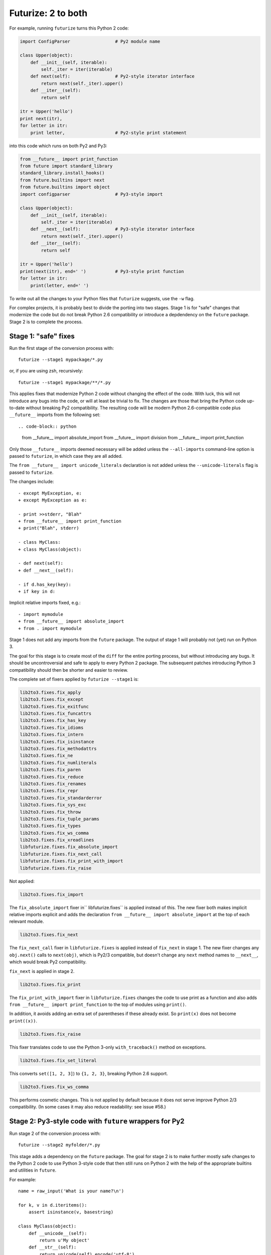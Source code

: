 .. _forwards-conversion:

Futurize: 2 to both
--------------------

For example, running ``futurize`` turns this Python 2 code:

.. code-block:: python

    import ConfigParser                 # Py2 module name

    class Upper(object):
        def __init__(self, iterable):
            self._iter = iter(iterable)
        def next(self):                 # Py2-style iterator interface
            return next(self._iter).upper()
        def __iter__(self):
            return self

    itr = Upper('hello')
    print next(itr),
    for letter in itr:
        print letter,                   # Py2-style print statement

into this code which runs on both Py2 and Py3:

.. code-block:: python

    from __future__ import print_function
    from future import standard_library
    standard_library.install_hooks()
    from future.builtins import next
    from future.builtins import object
    import configparser                 # Py3-style import

    class Upper(object):
        def __init__(self, iterable):
            self._iter = iter(iterable)
        def __next__(self):             # Py3-style iterator interface
            return next(self._iter).upper()
        def __iter__(self):
            return self

    itr = Upper('hello')
    print(next(itr), end=' ')           # Py3-style print function
    for letter in itr:
        print(letter, end=' ')


To write out all the changes to your Python files that ``futurize`` suggests,
use the ``-w`` flag.

For complex projects, it is probably best to divide the porting into two stages.
Stage 1 is for "safe" changes that modernize the code but do not break Python
2.6 compatibility or introduce a depdendency on the ``future`` package. Stage 2
is to complete the process.


.. _forwards-conversion-stage1:

Stage 1: "safe" fixes
~~~~~~~~~~~~~~~~~~~~~

Run the first stage of the conversion process with::

	futurize --stage1 mypackage/*.py

or, if you are using zsh, recursively::

    futurize --stage1 mypackage/**/*.py

This applies fixes that modernize Python 2 code without changing the effect of
the code. With luck, this will not introduce any bugs into the code, or will at
least be trivial to fix. The changes are those that bring the Python code
up-to-date without breaking Py2 compatibility. The resulting code will be
modern Python 2.6-compatible code plus ``__future__`` imports from the
following set::

.. code-block:: python
    from __future__ import absolute_import
    from __future__ import division
    from __future__ import print_function

Only those ``__future__`` imports deemed necessary will be added unless
the ``--all-imports`` command-line option is passed to ``futurize``, in
which case they are all added.

The ``from __future__ import unicode_literals`` declaration is not added
unless the ``--unicode-literals`` flag is passed to ``futurize``.

The changes include::

    - except MyException, e:
    + except MyException as e:

    - print >>stderr, "Blah"
    + from __future__ import print_function
    + print("Blah", stderr)

    - class MyClass:
    + class MyClass(object):

    - def next(self):
    + def __next__(self):

    - if d.has_key(key):
    + if key in d:

Implicit relative imports fixed, e.g.::

    - import mymodule
    + from __future__ import absolute_import
    + from . import mymodule

.. and all unprefixed string literals '...' gain a b prefix to be b'...'.

.. (This last step can be prevented using --no-bytes-literals if you already have b'...' markup in your code, whose meaning would otherwise be lost.)

Stage 1 does not add any imports from the ``future`` package. The output of
stage 1 will probably not (yet) run on Python 3. 

The goal for this stage is to create most of the ``diff`` for the entire
porting process, but without introducing any bugs. It should be uncontroversial
and safe to apply to every Python 2 package. The subsequent patches introducing
Python 3 compatibility should then be shorter and easier to review.

The complete set of fixers applied by ``futurize --stage1`` is:

.. code-block:: python

    lib2to3.fixes.fix_apply
    lib2to3.fixes.fix_except
    lib2to3.fixes.fix_exitfunc
    lib2to3.fixes.fix_funcattrs
    lib2to3.fixes.fix_has_key
    lib2to3.fixes.fix_idioms
    lib2to3.fixes.fix_intern
    lib2to3.fixes.fix_isinstance
    lib2to3.fixes.fix_methodattrs
    lib2to3.fixes.fix_ne
    lib2to3.fixes.fix_numliterals
    lib2to3.fixes.fix_paren
    lib2to3.fixes.fix_reduce
    lib2to3.fixes.fix_renames
    lib2to3.fixes.fix_repr
    lib2to3.fixes.fix_standarderror
    lib2to3.fixes.fix_sys_exc
    lib2to3.fixes.fix_throw
    lib2to3.fixes.fix_tuple_params
    lib2to3.fixes.fix_types
    lib2to3.fixes.fix_ws_comma
    lib2to3.fixes.fix_xreadlines
    libfuturize.fixes.fix_absolute_import
    libfuturize.fixes.fix_next_call
    libfuturize.fixes.fix_print_with_import
    libfuturize.fixes.fix_raise


Not applied:

.. code-block:: python

    lib2to3.fixes.fix_import

The ``fix_absolute_import`` fixer in`` libfuturize.fixes`` is applied instead of
this. The new fixer both makes implicit relative imports explicit and
adds the declaration ``from __future__ import absolute_import`` at the top
of each relevant module.

.. code-block:: python

    lib2to3.fixes.fix_next

The ``fix_next_call`` fixer in ``libfuturize.fixes`` is applied instead of
``fix_next`` in stage 1. The new fixer changes any ``obj.next()`` calls to
``next(obj)``, which is Py2/3 compatible, but doesn't change any ``next`` method
names to ``__next__``, which would break Py2 compatibility.

``fix_next`` is applied in stage 2.

.. code-block:: python

    lib2to3.fixes.fix_print

The ``fix_print_with_import`` fixer in ``libfuturize.fixes`` changes the code to
use print as a function and also adds ``from __future__ import
print_function`` to the top of modules using ``print()``.

In addition, it avoids adding an extra set of parentheses if these already
exist. So ``print(x)`` does not become ``print((x))``.

.. code-block:: python

    lib2to3.fixes.fix_raise

This fixer translates code to use the Python 3-only ``with_traceback()``
method on exceptions.

.. code-block:: python

    lib2to3.fixes.fix_set_literal

This converts ``set([1, 2, 3]``) to ``{1, 2, 3}``, breaking Python 2.6 support.

.. code-block:: python

    lib2to3.fixes.fix_ws_comma

This performs cosmetic changes. This is not applied by default because it
does not serve improve Python 2/3 compatibility. (In some cases it may
also reduce readability: see issue #58.)



.. _forwards-conversion-stage2:

Stage 2: Py3-style code with ``future`` wrappers for Py2
~~~~~~~~~~~~~~~~~~~~~~~~~~~~~~~~~~~~~~~~~~~~~~~~~~~~~~~~

Run stage 2 of the conversion process with::

    futurize --stage2 myfolder/*.py

This stage adds a dependency on the ``future`` package. The goal for stage 2 is
to make further mostly safe changes to the Python 2 code to use Python 3-style
code that then still runs on Python 2 with the help of the appropriate builtins
and utilities in ``future``.

For example::

    name = raw_input('What is your name?\n')

    for k, v in d.iteritems():
        assert isinstance(v, basestring)

    class MyClass(object):
        def __unicode__(self):
            return u'My object'
        def __str__(self):
            return unicode(self).encode('utf-8')

would be converted by Stage 2 to this code::

    from future.builtins import input
    from future.builtins import str
    from future.utils import iteritems, python_2_unicode_compatible

    name = input('What is your name?\n')

    for k, v in iteritems(d):
        assert isinstance(v, (str, bytes))

    @python_2_unicode_compatible
    class MyClass(object):
        def __str__(self):
            return u'My object'

Stage 2 also renames standard-library imports to their Py3 names and adds these
two lines::

    from future import standard_library
    standard_library.install_hooks()

For example::

    import ConfigParser

becomes::

    from future import standard_library
    standard_library.install_hooks()
    import configparser

A complete list of fixers applied in Stage 2 is::

    lib2to3.fixes.fix_basestring
    lib2to3.fixes.fix_dict
    lib2to3.fixes.fix_exec
    lib2to3.fixes.fix_getcwdu
    lib2to3.fixes.fix_input
    lib2to3.fixes.fix_itertools
    lib2to3.fixes.fix_itertools_imports
    lib2to3.fixes.fix_filter
    lib2to3.fixes.fix_long
    lib2to3.fixes.fix_map
    lib2to3.fixes.fix_nonzero
    lib2to3.fixes.fix_operator
    lib2to3.fixes.fix_raw_input
    lib2to3.fixes.fix_zip

    libfuturize.fixes.fix_cmp
    libfuturize.fixes.fix_division
    libfuturize.fixes.fix_execfile
    libfuturize.fixes.fix_future_builtins
    libfuturize.fixes.fix_future_standard_library
    libfuturize.fixes.fix_future_standard_library_urllib
    libfuturize.fixes.fix_metaclass
    libpasteurize.fixes.fix_newstyle
    libfuturize.fixes.fix_object
    libfuturize.fixes.fix_unicode_keep_u
    libfuturize.fixes.fix_xrange_with_import


Not applied::

    lib2to3.fixes.fix_buffer    # Perhaps not safe. Test this.
    lib2to3.fixes.fix_callable  # Not needed in Py3.2+
    lib2to3.fixes.fix_execfile  # Some problems: see issue #37.
                                # We use the custom libfuturize.fixes.fix_execfile instead.
    lib2to3.fixes.fix_future    # Removing __future__ imports is bad for Py2 compatibility!
    lib2to3.fixes.fix_imports   # Called by libfuturize.fixes.fix_future_standard_library
    lib2to3.fixes.fix_imports2  # We don't handle this yet (dbm)
    lib2to3.fixes.fix_metaclass # Causes SyntaxError in Py2! Use the one from ``six`` instead
    lib2to3.fixes.fix_unicode   # Strips off the u'' prefix, which removes a potentially
                                # helpful source of information for disambiguating
                                # unicode/byte strings.
    lib2to3.fixes.fix_urllib    # Included in libfuturize.fix_future_standard_library_urllib
    lib2to3.fixes.fix_xrange    # Custom one because of a bug with Py3.3's lib2to3


Fixes applied with the ``futurize --conservative`` option::

    libfuturize.fixes.fix_division_safe
    (instead of libfuturize.fixes.fix_division).



.. Ideally the output of this stage should not be a ``SyntaxError`` on either
.. Python 3 or Python 2.

.. _forwards-conversion-text:

Separating text from bytes
~~~~~~~~~~~~~~~~~~~~~~~~~~

After applying stage 2, the recommended step is to decide which of your Python
2 strings represent text and which represent binary data and to prefix all
string literals with either ``b`` or ``u`` accordingly. Furthermore, to ensure
that these types behave similarly on Python 2 as on Python 3, also wrap
byte-strings or text in the ``bytes`` and ``str`` types from ``future``. For
example::

    from future.builtins import bytes, str
    b = bytes(b'\x00ABCD')
    s = str(u'This is normal text')

Any unadorned string literals will then represent native platform strings
(byte-strings on Py2, unicode strings on Py3).

An alternative is to pass the ``--unicode_literals`` flag::
  
  $ futurize --unicode_literals mypython2script.py

After running this, all string literals that were not explicitly marked up as
``b''`` will mean text (Python 3 ``str`` or Python 2 ``unicode``).



.. _forwards-conversion-stage3:

Post-conversion
~~~~~~~~~~~~~~~

After running ``futurize``, we recommend first running your tests on Python 3 and making further code changes until they pass on Python 3. 

The next step would be manually tweaking the code to re-enable Python 2
compatibility with the help of the ``future`` package. For example, you can add
the ``@python_2_unicode_compatible`` decorator to any classes that define custom
``__str__`` methods. See :ref:`what-else` for more info.


